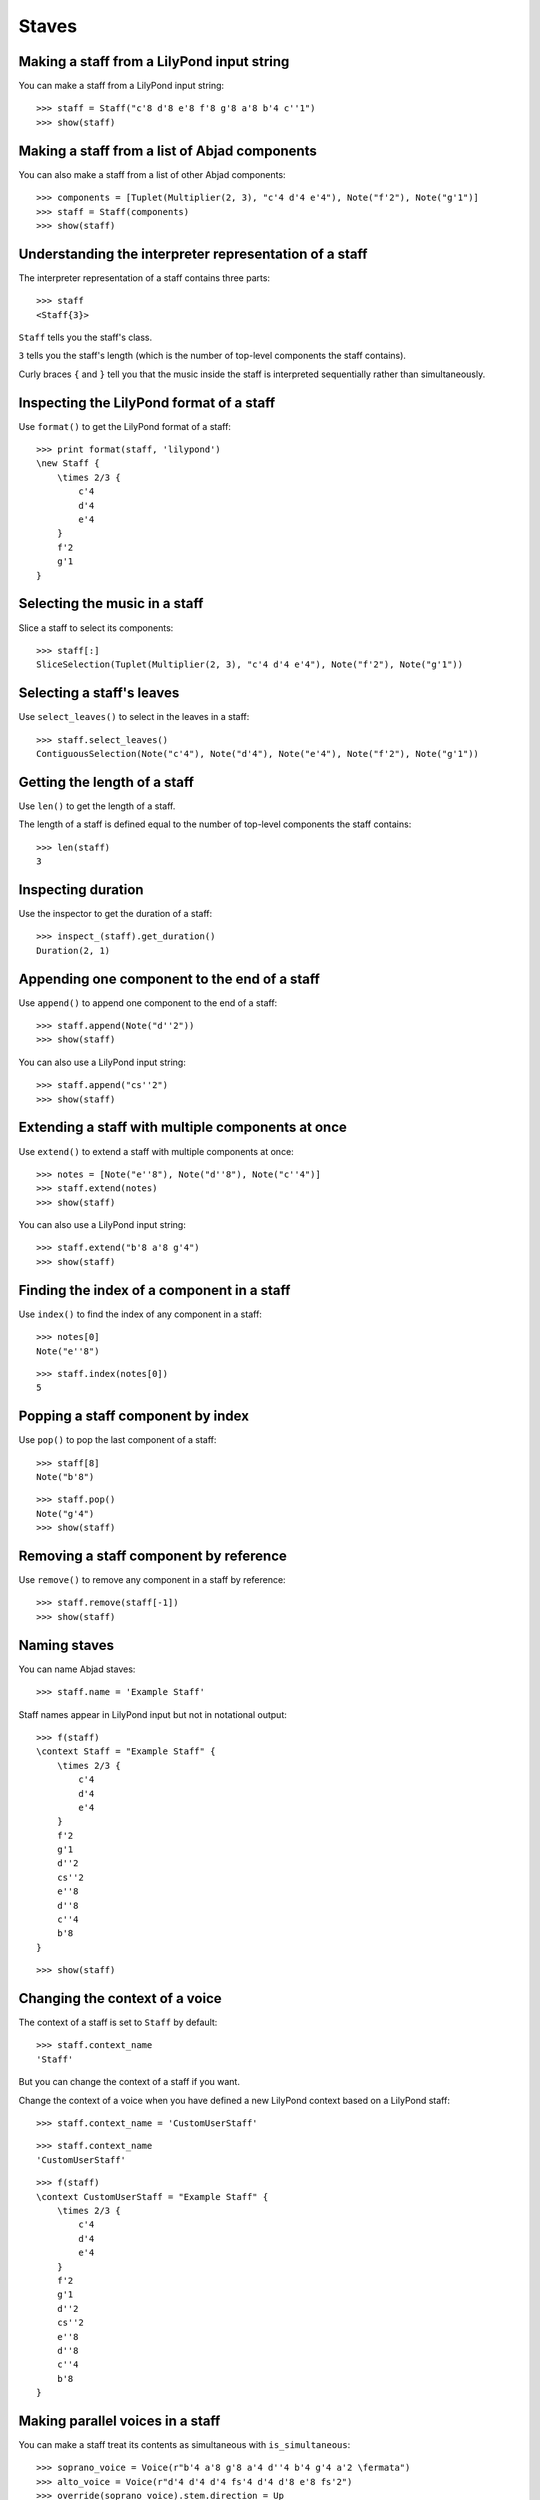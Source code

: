 Staves
======


Making a staff from a LilyPond input string
-------------------------------------------

You can make a staff from a LilyPond input string:

::

   >>> staff = Staff("c'8 d'8 e'8 f'8 g'8 a'8 b'4 c''1")
   >>> show(staff)

.. image:: images/index-1.png



Making a staff from a list of Abjad components
----------------------------------------------

You can also make a staff from a list of other Abjad components:

::

   >>> components = [Tuplet(Multiplier(2, 3), "c'4 d'4 e'4"), Note("f'2"), Note("g'1")]
   >>> staff = Staff(components)
   >>> show(staff)

.. image:: images/index-2.png



Understanding the interpreter representation of a staff
-------------------------------------------------------

The interpreter representation of a staff contains three parts:

::

   >>> staff
   <Staff{3}>


``Staff`` tells you the staff's class.

``3`` tells you the staff's length (which is the number of top-level components
the staff contains).

Curly braces ``{`` and ``}`` tell you that the music inside the staff is
interpreted sequentially rather than simultaneously.


Inspecting the LilyPond format of a staff
-----------------------------------------

Use ``format()`` to get the LilyPond format of a staff:

::

   >>> print format(staff, 'lilypond')
   \new Staff {
       \times 2/3 {
           c'4
           d'4
           e'4
       }
       f'2
       g'1
   }



Selecting the music in a staff
------------------------------

Slice a staff to select its components:

::

   >>> staff[:]
   SliceSelection(Tuplet(Multiplier(2, 3), "c'4 d'4 e'4"), Note("f'2"), Note("g'1"))



Selecting a staff's leaves
--------------------------

Use ``select_leaves()`` to select in the leaves in a staff:

::

   >>> staff.select_leaves()
   ContiguousSelection(Note("c'4"), Note("d'4"), Note("e'4"), Note("f'2"), Note("g'1"))



Getting the length of a staff
-----------------------------

Use ``len()`` to get the length of a staff.

The length of a staff is defined equal to the number of top-level components
the staff contains:

::

   >>> len(staff)
   3



Inspecting duration
-------------------

Use the inspector to get the duration of a staff:

::

   >>> inspect_(staff).get_duration()
   Duration(2, 1)



Appending one component to the end of a staff
---------------------------------------------

Use ``append()`` to append one component to the end of a staff:

::

   >>> staff.append(Note("d''2"))
   >>> show(staff)

.. image:: images/index-3.png


You can also use a LilyPond input string:

::

   >>> staff.append("cs''2")
   >>> show(staff)

.. image:: images/index-4.png



Extending a staff with multiple components at once
--------------------------------------------------

Use ``extend()`` to extend a staff with multiple components at once:

::

   >>> notes = [Note("e''8"), Note("d''8"), Note("c''4")]
   >>> staff.extend(notes)
   >>> show(staff)

.. image:: images/index-5.png


You can also use a LilyPond input string:

::

   >>> staff.extend("b'8 a'8 g'4")
   >>> show(staff)

.. image:: images/index-6.png



Finding the index of a component in a staff
-------------------------------------------

Use ``index()`` to find the index of any component in a staff:

::

   >>> notes[0]
   Note("e''8")


::

   >>> staff.index(notes[0])
   5



Popping a staff component by index
----------------------------------

Use ``pop()`` to pop the last component of a staff:

::

   >>> staff[8]
   Note("b'8")


::

   >>> staff.pop()
   Note("g'4")
   >>> show(staff)

.. image:: images/index-7.png



Removing a staff component by reference
---------------------------------------

Use ``remove()`` to remove any component in a staff by reference:

::

   >>> staff.remove(staff[-1])
   >>> show(staff)

.. image:: images/index-8.png



Naming staves
-------------

You can name Abjad staves:

::

   >>> staff.name = 'Example Staff'


Staff names appear in LilyPond input but not in notational output:

::

   >>> f(staff)
   \context Staff = "Example Staff" {
       \times 2/3 {
           c'4
           d'4
           e'4
       }
       f'2
       g'1
       d''2
       cs''2
       e''8
       d''8
       c''4
       b'8
   }


::

   >>> show(staff)

.. image:: images/index-9.png



Changing the context of a voice
-------------------------------

The context of a staff is set to ``Staff`` by default:

::

   >>> staff.context_name
   'Staff'


But you can change the context of a staff if you want.

Change the context of a voice when you have defined a new LilyPond context
based on a LilyPond staff:

::

   >>> staff.context_name = 'CustomUserStaff'


::

   >>> staff.context_name
   'CustomUserStaff'


::

   >>> f(staff)
   \context CustomUserStaff = "Example Staff" {
       \times 2/3 {
           c'4
           d'4
           e'4
       }
       f'2
       g'1
       d''2
       cs''2
       e''8
       d''8
       c''4
       b'8
   }



Making parallel voices in a staff
---------------------------------

You can make a staff treat its contents as simultaneous with
``is_simultaneous``:

::

   >>> soprano_voice = Voice(r"b'4 a'8 g'8 a'4 d''4 b'4 g'4 a'2 \fermata")
   >>> alto_voice = Voice(r"d'4 d'4 d'4 fs'4 d'4 d'8 e'8 fs'2") 
   >>> override(soprano_voice).stem.direction = Up
   >>> override(alto_voice).stem.direction = Down
   >>> staff = Staff([soprano_voice, alto_voice])
   >>> staff.is_simultaneous = True
   >>> show(staff)

.. image:: images/index-10.png

